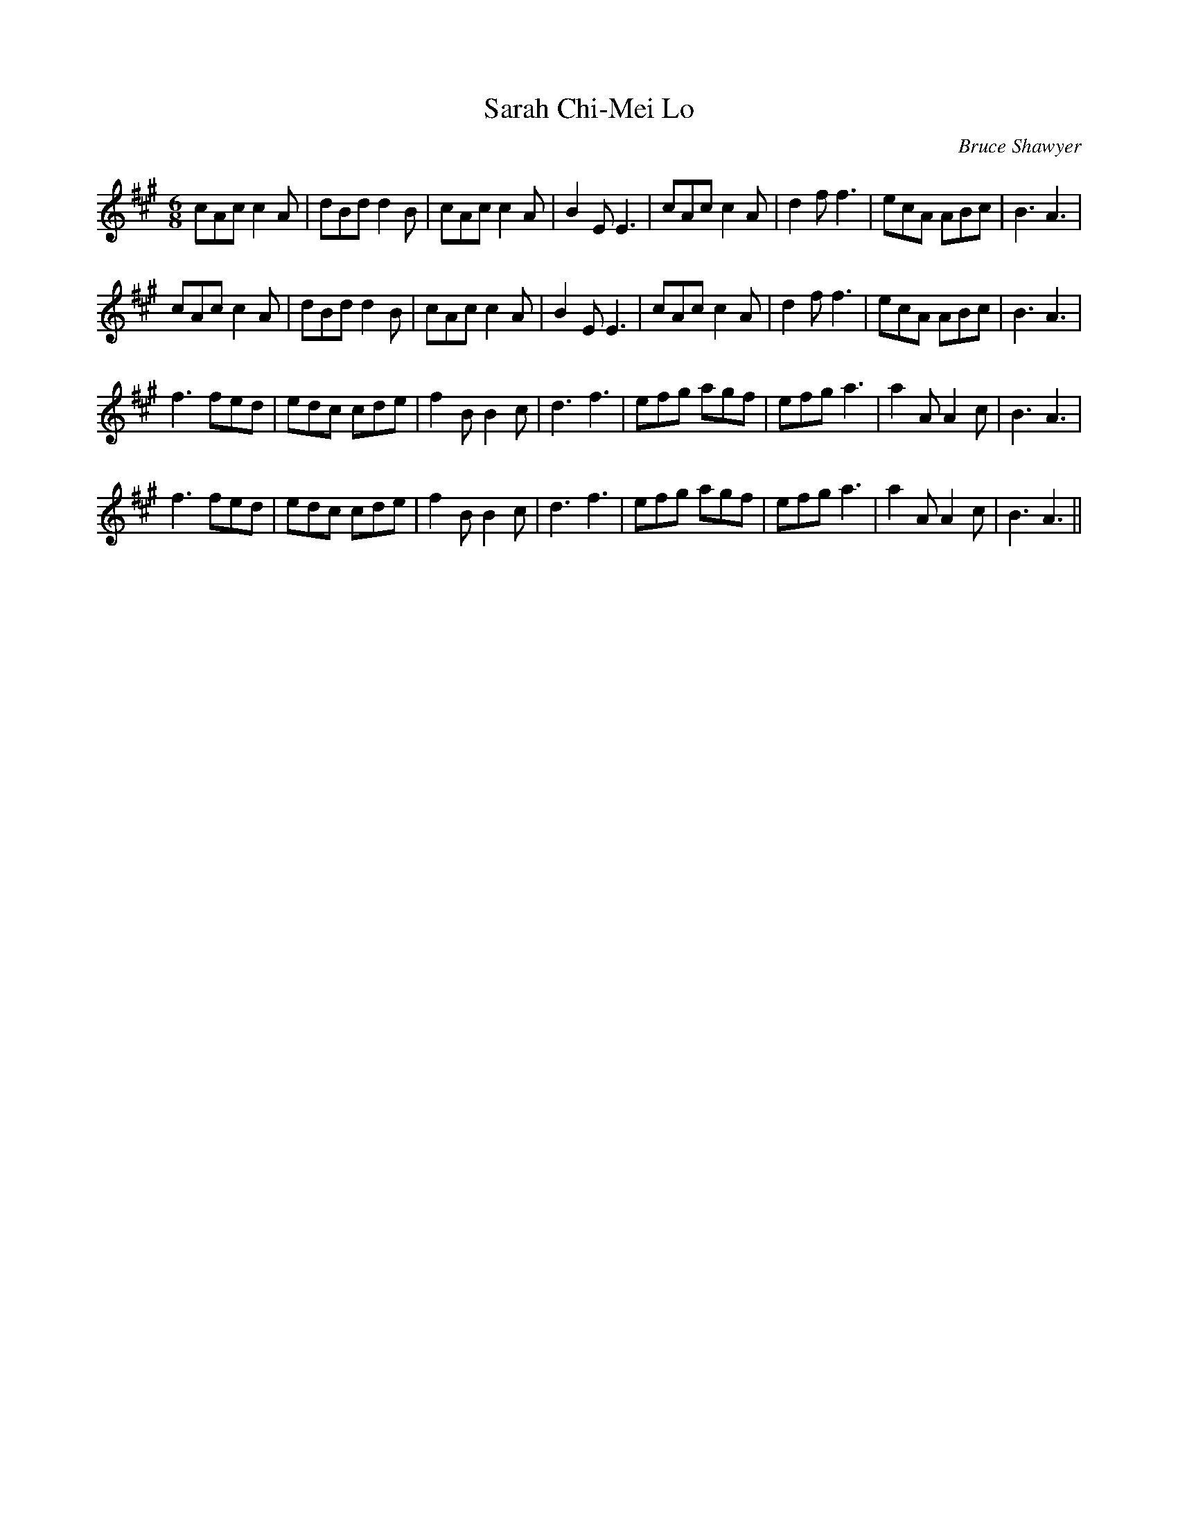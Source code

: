 X:1
T: Sarah Chi-Mei Lo
C:Bruce Shawyer
R:Jig
I:speed 180
K:A
M:6/8
L:1/16
c2A2c2 c4A2|d2B2d2 d4B2|c2A2c2 c4A2|B4E2 E6|c2A2c2 c4A2|d4f2 f6|e2c2A2 A2B2c2|B6 A6|
c2A2c2 c4A2|d2B2d2 d4B2|c2A2c2 c4A2|B4E2 E6|c2A2c2 c4A2|d4f2 f6|e2c2A2 A2B2c2|B6 A6|
f6 f2e2d2|e2d2c2 c2d2e2|f4B2 B4c2|d6 f6|e2f2g2 a2g2f2|e2f2g2 a6|a4A2 A4c2|B6 A6|
f6 f2e2d2|e2d2c2 c2d2e2|f4B2 B4c2|d6 f6|e2f2g2 a2g2f2|e2f2g2 a6|a4A2 A4c2|B6 A6||

